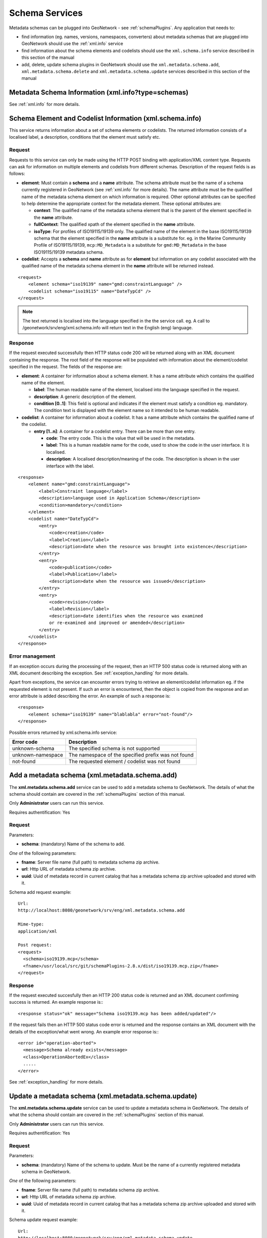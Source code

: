 .. _schema_services:

Schema Services
===============

Metadata schemas can be plugged into GeoNetwork - see :ref:`schemaPlugins`. Any application that needs to:

- find information (eg. names, versions, namespaces, converters) about metadata schemas that are plugged into GeoNetwork should use the :ref:`xml.info` service
- find information about the schema elements and codelists should use the ``xml.schema.info`` service described in this section of the manual
- add, delete, update schema plugins in GeoNetwork should use the ``xml.metadata.schema.add``, ``xml.metadata.schema.delete`` and ``xml.metadata.schema.update`` services described in this section of the manual 

Metadata Schema Information (xml.info?type=schemas)
---------------------------------------------------

See :ref:`xml.info` for more details.

.. index:: xml.schema.info

Schema Element and Codelist Information (xml.schema.info)
---------------------------------------------------------

This service returns information about a set of schema elements or codelists.
The returned information consists of a localised label, a description,
conditions that the element must satisfy etc.

Request
```````

Requests to this service can only be made using the HTTP POST binding with
application/XML content type. Requests can ask for information on multiple  
elements and codelists from different schemas. Description of the request fields
is as follows:

- **element**: Must contain a **schema** and a **name** attribute. The schema attribute must be the name of a schema currently registered in GeoNetwork (see :ref:`xml.info` for more details). The name attribute must be the qualified name of the metadata schema element on which information is required. Other optional attributes can be specified to help determine the appropriate context for the metadata element. These optional attributes are:

  - **context**: The qualified name of the metadata schema element that is the parent of the element specified in the **name** attribute.
  - **fullContext**: The qualified xpath of the element specified in the **name** attribute.
  - **isoType**: For profiles of ISO19115/19139 only. The qualified name of the element in the base ISO19115/19139 schema that the element specified in the **name** attribute is a substitute for. eg. in the Marine Community Profile of ISO19115/19139, ``mcp:MD_Metadata`` is a substitute for ``gmd:MD_Metadata`` in the base ISO19115/19139 metadata schema.

- **codelist**: Accepts a **schema** and **name** attribute as for **element** but information on any codelist associated with the qualified name of the metadata schema element in the **name** attribute will be returned instead.

::

    <request>
        <element schema="iso19139" name="gmd:constraintLanguage" />
        <codelist schema="iso19115" name="DateTypCd" />
    </request>

.. note:: The text returned is localised into the language specified in the 
  the service call. eg. A call to /geonetwork/srv/eng/xml.schema.info
  will return text in the English (eng) language.

Response
````````

If the request executed successfully then HTTP status code 200 will be returned along with an XML document containing the response. The root field of the response will be populated with information about the element/codelist specified in the request. The fields of the response are:

- **element**: A container for information about a schema element. It has a
  name attribute which contains the qualified name of the element.

  - **label**: The human readable name of the element, localised
    into the language specified in the request.
  - **description**: A generic description of the element.
  - **condition \[0..1]**: This field is optional and indicates
    if the element must satisfy a condition eg. mandatory. The condition text
    is displayed with the element name so it intended to be human readable.

- **codelist**: A container for information about a codelist. It has a
  name attribute which contains the qualified name of the codelist.

  - **entry \[1..n]**: A container for a codelist entry. There can
    be more than one entry.

    - **code**: The entry code. This is the value that
      will be used in the metadata.
    - **label**: This is a human readable name for the code, used to
      show the code in the user interface. It is localised.
    - **description**: A localised description/meaning of the code. The 
      description is shown in the user interface with the label.

::

    <response>
        <element name="gmd:constraintLanguage">
            <label>Constraint language</label>
            <description>language used in Application Schema</description>
            <condition>mandatory</condition>
        </element>
        <codelist name="DateTypCd">
            <entry>
                <code>creation</code>
                <label>Creation</label>
                <description>date when the resource was brought into existence</description>
            </entry>
            <entry>
                <code>publication</code>
                <label>Publication</label>
                <description>date when the resource was issued</description>
            </entry>
            <entry>
                <code>revision</code>
                <label>Revision</label>
                <description>date identifies when the resource was examined
                or re-examined and improved or amended</description>
            </entry>
        </codelist>
    </response>

Error management
````````````````

If an exception occurs during the processing of the request, then an HTTP 500 
status code is returned along with an XML document describing the exception. See :ref:`exception_handling` for more details. 

Apart from exceptions, the service can encounter errors trying to retrieve an element/codelist information eg. if the requested element is not present. If such an error is encountered, then the object is copied from the response and an error attribute is added describing the error. An example of such a response is::

    <response>
        <element schema="iso19139" name="blablabla" error="not-found"/>
    </response>

.. _table_schema_errors:

Possible errors returned by xml.schema.info service:

=================   ============================================================
Error code          Description
=================   ============================================================
unknown-schema      The specified schema is not supported
unknown-namespace   The namespace of the specified prefix was not found
not-found           The requested element / codelist was not found
=================   ============================================================

.. index:: xml.metadata.schema.add

Add a metadata schema (xml.metadata.schema.add)
-----------------------------------------------

The **xml.metadata.schema.add** service can be used to add a metadata schema to GeoNetwork. The details of what the schema should contain are covered in the :ref:`schemaPlugins` section of this manual. 

Only **Administrator** users can run this service.

Requires authentification: Yes

Request
```````

Parameters:

- **schema**: (mandatory) Name of the schema to add.

*One* of the following parameters:

- **fname**: Server file name (full path) to metadata schema zip archive.
- **url**: Http URL of metadata schema zip archive.
- **uuid**: Uuid of metadata record in current catalog that has a metadata schema zip archive uploaded and stored with it.

Schema add request example::

  Url:
  http://localhost:8080/geonetwork/srv/eng/xml.metadata.schema.add

  Mime-type:
  application/xml

  Post request:
  <request>
    <schema>iso19139.mcp</schema>
    <fname>/usr/local/src/git/schemaPlugins-2.8.x/dist/iso19139.mcp.zip</fname>
  </request>

Response
````````

If the request executed succesfully then an HTTP 200 status code is
returned and an XML document confirming success is returned. An example response is:::
 
 <response status="ok" message="Schema iso19139.mcp has been added/updated"/>

If the request fails then an HTTP 500 status code error is returned
and the response contains an XML document with the details of the exception/what
went wrong. An example error response is:::
 
 <error id="operation-aborted">
   <message>Schema already exists</message>
   <class>OperationAbortedEx</class>
   .....
 </error>
  
See :ref:`exception_handling` for more details.

.. index:: xml.metadata.schema.update

Update a metadata schema (xml.metadata.schema.update)
-----------------------------------------------------

The **xml.metadata.schema.update** service can be used to update a metadata schema in GeoNetwork. The details of what the schema should contain are covered in the :ref:`schemaPlugins` section of this manual. 

Only **Administrator** users can run this service.

Requires authentification: Yes

Request
```````

Parameters:

- **schema**: (mandatory) Name of the schema to update. Must be the name of a currently registered metadata schema in GeoNetwork.

*One* of the following parameters:

- **fname**: Server file name (full path) to metadata schema zip archive.
- **url**: Http URL of metadata schema zip archive.
- **uuid**: Uuid of metadata record in current catalog that has a metadata schema zip archive uploaded and stored with it.

Schema update request example::

  Url:
  http://localhost:8080/geonetwork/srv/eng/xml.metadata.schema.update

  Mime-type:
  application/xml

  Post request:
  <request>
    <schema>iso19139.mcp</schema>
    <fname>/usr/local/src/git/schemaPlugins-2.8.x/dist/iso19139.mcp.zip</fname>
  </request>

Response
````````

If the request executed succesfully then an HTTP 200 status code is
returned and an XML document confirming success is returned. An example response is:::
 
 <response status="ok" message="Schema iso19139.mcp has been added/updated"/>

If the request fails then an HTTP 500 status code error is returned
and the response contains an XML document with the details of the exception/what
went wrong. An example error response is:::
 
 <error id="operation-aborted">
   <message>Schema doesn't exist</message>
   <class>OperationAbortedEx</class>
   .....
 </error>
  
See :ref:`exception_handling` for more details.

.. index:: xml.metadata.schema.delete

Delete a metadata schema (xml.metadata.schema.delete)
-----------------------------------------------------

The **xml.metadata.schema.delete** service can be used to delete a metadata schema in GeoNetwork. A metadata schema can only be deleted if:

- there are no metadata records in the catalog that use it 
- no other metadata schema is dependent on it

Only **Administrator** users can run this service.

Requires authentification: Yes

Request
```````

Parameters:

- **schema**: (mandatory) Name of the schema to delete. Must be the name of a currently registered metadata schema in GeoNetwork.

Schema delete request example::

  Url:
  http://localhost:8080/geonetwork/srv/eng/xml.metadata.schema.delete

  Mime-type:
  application/xml

  Post request:
  <request>
    <schema>iso19139.mcp</schema>
  </request>

Response
````````

If the request executed without an exception then an HTTP 200 status code is
returned and an XML document giving status is returned. An example response is:::
 
 <response status="ok" message="Schema iso19139.mcp has been deleted"/>

Other responses may describe errors, in which case the status is set to "error". An example error response is:::
 
 <response status="error" message="Cannot remove schema iso19139 because there are records that belong to this schema in the catalog"/>

If the request fails due to an exception in the service then an HTTP 500 status code error is returned and the response contains an XML document with the details of the exception/what went wrong. An example error response is:::
 
 <error id="operation-aborted">
   <message>Schema doesn't exist</message>
   <class>OperationAbortedEx</class>
   .....
 </error>
  
See :ref:`exception_handling` for more details.
